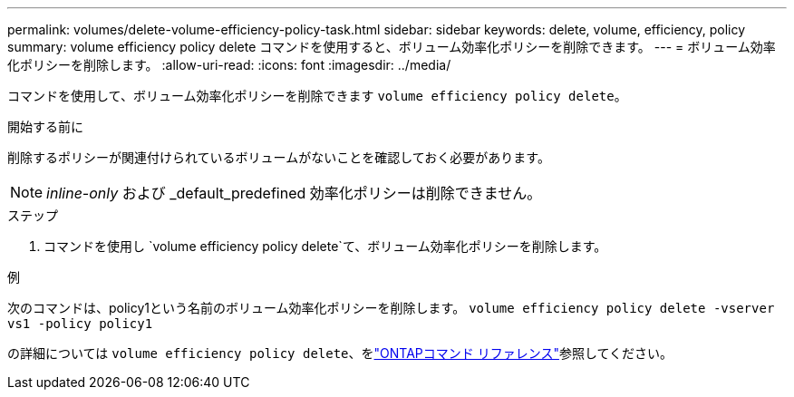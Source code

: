 ---
permalink: volumes/delete-volume-efficiency-policy-task.html 
sidebar: sidebar 
keywords: delete, volume, efficiency, policy 
summary: volume efficiency policy delete コマンドを使用すると、ボリューム効率化ポリシーを削除できます。 
---
= ボリューム効率化ポリシーを削除します。
:allow-uri-read: 
:icons: font
:imagesdir: ../media/


[role="lead"]
コマンドを使用して、ボリューム効率化ポリシーを削除できます `volume efficiency policy delete`。

.開始する前に
削除するポリシーが関連付けられているボリュームがないことを確認しておく必要があります。

[NOTE]
====
_inline-only_ および _default_predefined 効率化ポリシーは削除できません。

====
.ステップ
. コマンドを使用し `volume efficiency policy delete`て、ボリューム効率化ポリシーを削除します。


.例
次のコマンドは、policy1という名前のボリューム効率化ポリシーを削除します。 `volume efficiency policy delete -vserver vs1 -policy policy1`

の詳細については `volume efficiency policy delete`、をlink:https://docs.netapp.com/us-en/ontap-cli/volume-efficiency-policy-delete.html["ONTAPコマンド リファレンス"^]参照してください。
